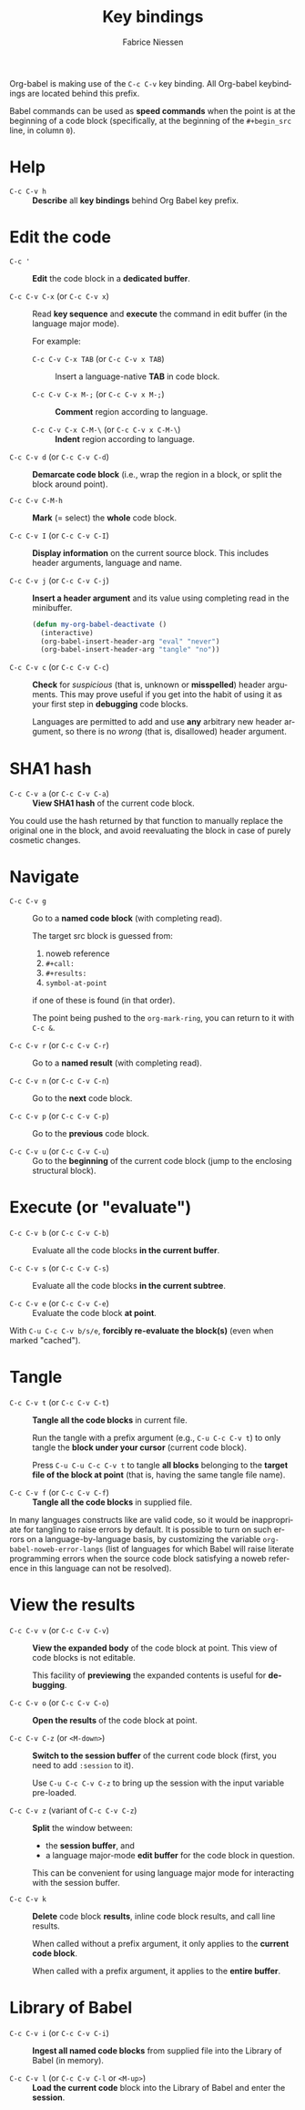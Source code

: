 #+TITLE:     Key bindings
#+AUTHOR:    Fabrice Niessen
#+EMAIL:     (concat "fniessen" at-sign "pirilampo.org")
#+DESCRIPTION: Org Babel reference card
#+KEYWORDS:  emacs, org-mode, org-babel, eric shulte, dan davison, literate programming, reproducible research, sweave
#+LANGUAGE:  en
#+OPTIONS:   toc:nil

Org-babel is making use of the =C-c C-v= key binding.  All Org-babel keybindings
are located behind this prefix.

#+begin_tip
Babel commands can be used as *speed commands* when the point is at the beginning
of a code block (specifically, at the beginning of the ~#+begin_src~ line, in
column ~0~).
#+end_tip

* Help

- ~C-c C-v h~ ::
     *Describe* all *key bindings* behind Org Babel key prefix.

* Edit the code

- ~C-c '~ ::
     *Edit* the code block in a *dedicated buffer*.

- ~C-c C-v C-x~ (or ~C-c C-v x~) ::
     Read *key sequence* and *execute* the command in edit buffer (in the language
     major mode).

     For example:

     + ~C-c C-v C-x TAB~ (or ~C-c C-v x TAB~) ::
          Insert a language-native *TAB* in code block.

     + ~C-c C-v C-x M-;~ (or ~C-c C-v x M-;~) ::
          *Comment* region according to language.

     + ~C-c C-v C-x C-M-\~ (or ~C-c C-v x C-M-\~) ::
          *Indent* region according to language.

- ~C-c C-v d~ (or ~C-c C-v C-d~) ::
     *Demarcate code block* (i.e., wrap the region in a block, or split the
     block around point).

- ~C-c C-v C-M-h~ ::
     *Mark* (= select) the *whole* code block.

- ~C-c C-v I~ (or ~C-c C-v C-I~) ::
     *Display information* on the current source block.  This includes header
     arguments, language and name.

- ~C-c C-v j~ (or ~C-c C-v C-j~) ::
     *Insert a header argument* and its value using completing read in the
     minibuffer.

     #+begin_src emacs-lisp
     (defun my-org-babel-deactivate ()
       (interactive)
       (org-babel-insert-header-arg "eval" "never")
       (org-babel-insert-header-arg "tangle" "no"))
     #+end_src

- ~C-c C-v c~ (or ~C-c C-v C-c~) ::
     *Check* for /suspicious/ (that is, unknown or *misspelled*) header arguments.
     This may prove useful if you get into the habit of using it as your first
     step in *debugging* code blocks.

  Languages are permitted to add and use *any* arbitrary new header argument, so
  there is no /wrong/ (that is, disallowed) header argument.

* SHA1 hash

- ~C-c C-v a~ (or ~C-c C-v C-a~) ::
     *View SHA1 hash* of the current code block.

You could use the hash returned by that function to manually replace the
original one in the block, and avoid reevaluating the block in case of purely
cosmetic changes.

* Navigate

- ~C-c C-v g~ ::
     Go to a *named code block* (with completing read).

     The target src block is guessed from:
     1. noweb reference
     2. ~#+call:~
     3. ~#+results:~
     4. ~symbol-at-point~
     if one of these is found (in that order).

     The point being pushed to the ~org-mark-ring~, you can return to it with
     ~C-c &~.

- ~C-c C-v r~ (or ~C-c C-v C-r~) ::
     Go to a *named result* (with completing read).

- ~C-c C-v n~ (or ~C-c C-v C-n~) ::
     Go to the *next* code block.

- ~C-c C-v p~ (or ~C-c C-v C-p~) ::
     Go to the *previous* code block.

- ~C-c C-v u~ (or ~C-c C-v C-u~) ::
     Go to the *beginning* of the current code block (jump to the enclosing
     structural block).

* Execute (or "evaluate")
   :PROPERTIES:
   :ID:       b1b4977c-5c27-4385-a9ce-2fb8346822b5
   :END:

- ~C-c C-v b~ (or ~C-c C-v C-b~) ::
     Evaluate all the code blocks *in the current buffer*.

- ~C-c C-v s~ (or ~C-c C-v C-s~) ::
     Evaluate all the code blocks *in the current subtree*.

- ~C-c C-v e~ (or ~C-c C-v C-e~) ::
     Evaluate the code block *at point*.

With ~C-u C-c C-v b/s/e~, *forcibly re-evaluate the block(s)* (even when marked
"cached").

* Tangle

- ~C-c C-v t~ (or ~C-c C-v C-t~) ::
     *Tangle all the code blocks* in current file.

     Run the tangle with a prefix argument (e.g., ~C-u C-c C-v t~) to only
     tangle the *block under your cursor* (current code block).

     Press ~C-u C-u C-c C-v t~ to tangle *all blocks* belonging to the *target file
     of the block at point* (that is, having the same tangle file name).

- ~C-c C-v f~ (or ~C-c C-v C-f~) ::
     *Tangle all the code blocks* in supplied file.

In many languages constructs like <<foo>> are valid code, so it would be
inappropriate for tangling to raise errors by default.  It is possible to turn
on such errors on a language-by-language basis, by customizing the variable
~org-babel-noweb-error-langs~ (list of languages for which Babel will raise
literate programming errors when the source code block satisfying a noweb
reference in this language can not be resolved).

* View the results

- ~C-c C-v v~ (or ~C-c C-v C-v~) ::
     *View the expanded body* of the code block at point.  This view of code
     blocks is not editable.

     This facility of *previewing* the expanded contents is useful for *debugging*.

- ~C-c C-v o~ (or ~C-c C-v C-o~) ::
     *Open the results* of the code block at point.

- ~C-c C-v C-z~ (or ~<M-down>~) ::
     *Switch to the session buffer* of the current code block (first, you need to
     add ~:session~ to it).

     Use ~C-u C-c C-v C-z~ to bring up the session with the input variable
     pre-loaded.

- ~C-c C-v z~ (variant of ~C-c C-v C-z~) ::
     *Split* the window between:
     + the *session buffer*, and
     + a language major-mode *edit buffer* for the code block in question.

     This can be convenient for using language major mode for interacting with
     the session buffer.

- ~C-c C-v k~ ::
     *Delete* code block *results*, inline code block results, and call line
     results.

     When called without a prefix argument, it only applies to the *current code
     block*.

     When called with a prefix argument, it applies to the *entire buffer*.

* Library of Babel

- ~C-c C-v i~ (or ~C-c C-v C-i~) ::
     *Ingest all named code blocks* from supplied file into the Library of Babel
     (in memory).

- ~C-c C-v l~ (or ~C-c C-v C-l~ or ~<M-up>~) ::
     *Load the current code* block into the Library of Babel and enter the
     *session*.
